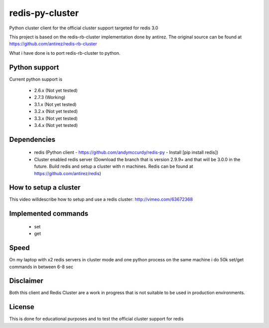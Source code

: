 ================
redis-py-cluster
================

Python cluster client for the official cluster support targeted for redis 3.0

This project is based on the redis-rb-cluster implementation done by antirez. The original source can be found at https://github.com/antirez/redis-rb-cluster

What i have done is to port redis-rb-cluster to python.



Python support
==============

Current python support is

 - 2.6.x (Not yet tested)
 - 2.7.3 (Working)
 - 3.1.x (Not yet tested)
 - 3.2.x (Not yet tested)
 - 3.3.x (Not yet tested)
 - 3.4.x (Not yet tested)



Dependencies
============

 - redis (Python client - https://github.com/andymccurdy/redis-py - Install [pip install redis])
 - Cluster enabled redis server (Download the branch that is version 2.9.9+ and that will be 3.0.0 in the future. Build redis and setup a cluster with n machines. Redis can be found at https://github.com/antirez/redis)



How to setup a cluster
======================

This video willdescribe how to setup and use a redis cluster: http://vimeo.com/63672368



Implemented commands
====================

 - set
 - get



Speed
=====

On my laptop with x2 redis servers in cluster mode and one python process on the same machine i do 50k set/get commands in between 6-8 sec



Disclaimer
==========

Both this client and Redis Cluster are a work in progress that is not suitable to be used in production environments.



License
=======

This is done for educational purposes and to test the official cluster support for redis
